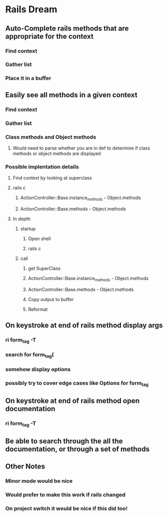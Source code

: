 * Rails Dream
** Auto-Complete rails methods that are appropriate for the context
*** Find context
*** Gather list
*** Place it in a buffer
** Easily see all methods in a given context
*** Find context
*** Gather list
*** Class methods and Object methods
**** Would need to parse whether you are in def to determine if class methods or object methods are displayed
*** Possible implentation details
**** Find context by looking at superclass
**** rails c
***** ActionController::Base.instance_methods - Object.methods
***** ActionController::Base.methods - Object.methods

**** In depth
***** startup
****** Open shell
****** rails c
***** call
****** get SuperClass
****** ActionController::Base.instance_methods - Object.methods
****** ActionController::Base.methods - Object.methods
****** Copy output to buffer
****** Reformat

** On keystroke at end of rails method display args
*** ri form_tag -T
*** search for form_tag(
*** somehow display options
*** possibly try to cover edge cases like Options for form_tag
** On keystroke at end of rails method open documentation
*** ri form_tag -T
** Be able to search through the all the documentation, or through a set of methods
** Other Notes
*** Minor mode would be nice
*** Would prefer to make this work if rails changed
*** On project switch it would be nice if this did too!
